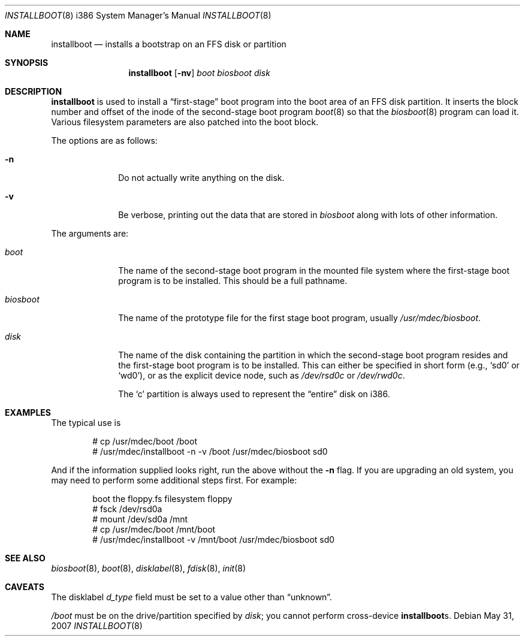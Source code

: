 .\"	$OpenBSD: installboot.8,v 1.29 2010/03/06 16:16:43 jmc Exp $
.\"
.\" Copyright (c) 1997 Michael Shalayeff
.\" All rights reserved.
.\"
.\" Redistribution and use in source and binary forms, with or without
.\" modification, are permitted provided that the following conditions
.\" are met:
.\" 1. Redistributions of source code must retain the above copyright
.\"    notice, this list of conditions and the following disclaimer.
.\" 2. Redistributions in binary form must reproduce the above copyright
.\"    notice, this list of conditions and the following disclaimer in the
.\"    documentation and/or other materials provided with the distribution.
.\"
.\" THIS SOFTWARE IS PROVIDED BY THE AUTHOR ``AS IS'' AND ANY EXPRESS OR
.\" IMPLIED WARRANTIES, INCLUDING, BUT NOT LIMITED TO, THE IMPLIED
.\" WARRANTIES OF MERCHANTABILITY AND FITNESS FOR A PARTICULAR PURPOSE
.\" ARE DISCLAIMED.  IN NO EVENT SHALL THE REGENTS OR CONTRIBUTORS BE LIABLE
.\" FOR ANY DIRECT, INDIRECT, INCIDENTAL, SPECIAL, EXEMPLARY, OR CONSEQUENTIAL
.\" DAMAGES (INCLUDING, BUT NOT LIMITED TO, PROCUREMENT OF SUBSTITUTE GOODS
.\" OR SERVICES; LOSS OF USE, DATA, OR PROFITS; OR BUSINESS INTERRUPTION)
.\" HOWEVER CAUSED AND ON ANY THEORY OF LIABILITY, WHETHER IN CONTRACT, STRICT
.\" LIABILITY, OR TORT (INCLUDING NEGLIGENCE OR OTHERWISE) ARISING IN ANY WAY
.\" OUT OF THE USE OF THIS SOFTWARE, EVEN IF ADVISED OF THE POSSIBILITY OF
.\" SUCH DAMAGE.
.\"
.\"
.Dd $Mdocdate: May 31 2007 $
.Dt INSTALLBOOT 8 i386
.Os
.Sh NAME
.Nm installboot
.Nd installs a bootstrap on an FFS disk or partition
.Sh SYNOPSIS
.Nm installboot
.Op Fl nv
.Ar boot
.Ar biosboot
.Ar disk
.Sh DESCRIPTION
.Nm
is used to install a
.Dq first-stage
boot program into the boot area of an FFS disk partition.
It inserts the block number and offset of the inode of
the second-stage boot program
.Xr boot 8
so that the
.Xr biosboot 8
program can load it.
Various filesystem parameters are also patched into the boot block.
.Pp
The options are as follows:
.Bl -tag -width flag_opt
.It Fl n
Do not actually write anything on the disk.
.It Fl v
Be verbose, printing out the data that are stored in
.Ar biosboot
along with lots of other information.
.El
.Pp
The arguments are:
.Bl -tag -width biosboot
.It Ar boot
The name of the second-stage boot program in the mounted file system
where the first-stage boot program is to be installed.
This should be a full pathname.
.It Ar biosboot
The name of the prototype file for the first stage boot program,
usually
.Pa /usr/mdec/biosboot .
.It Ar disk
The name of the disk containing the partition in which the second-stage
boot program resides and the first-stage boot program is to be installed.
This can either be specified in short form (e.g.,
.Sq sd0
or
.Sq wd0 ) ,
or as the explicit device node, such as
.Pa /dev/rsd0c
or
.Pa /dev/rwd0c .
.Pp
The
.Sq c
partition is always used to represent the
.Dq entire
disk on i386.
.El
.Sh EXAMPLES
The typical use is
.Bd -literal -offset indent
# cp /usr/mdec/boot /boot
# /usr/mdec/installboot -n -v /boot /usr/mdec/biosboot sd0
.Ed
.Pp
And if the information supplied looks right, run the above without the
.Fl n
flag.
If you are upgrading an old system, you may need to perform
some additional steps first.
For example:
.Bd -literal -offset indent
boot the floppy.fs filesystem floppy
# fsck /dev/rsd0a
# mount /dev/sd0a /mnt
# cp /usr/mdec/boot /mnt/boot
# /usr/mdec/installboot -v /mnt/boot /usr/mdec/biosboot sd0
.Ed
.Sh SEE ALSO
.Xr biosboot 8 ,
.Xr boot 8 ,
.Xr disklabel 8 ,
.Xr fdisk 8 ,
.Xr init 8
.Sh CAVEATS
The disklabel
.Va d_type
field must be set to a value other than
.Dq unknown .
.Pp
.Pa /boot
must be on the drive/partition specified by
.Pa disk ;
you cannot perform cross-device
.Nm Ns s .
